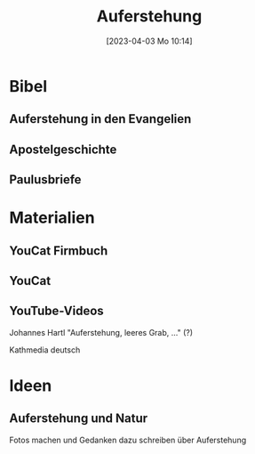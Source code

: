 #+title:      Auferstehung
#+date:       [2023-04-03 Mo 10:14]
#+filetags:   :jesus:ostern:
#+identifier: 20230403T101428

* Bibel

** Auferstehung in den Evangelien

** Apostelgeschichte

** Paulusbriefe

* Materialien

** YouCat Firmbuch

** YouCat

** YouTube-Videos
Johannes Hartl "Auferstehung, leeres Grab, ..." (?)

Kathmedia deutsch 

* Ideen

** Auferstehung und Natur
Fotos machen und Gedanken dazu schreiben über Auferstehung 
